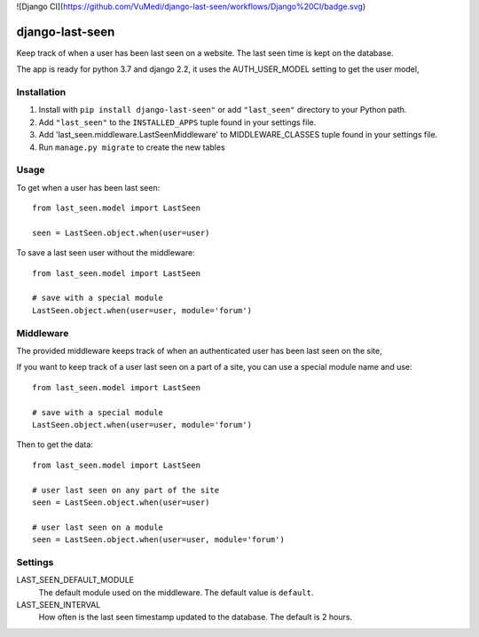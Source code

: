 ![Django CI](https://github.com/VuMedi/django-last-seen/workflows/Django%20CI/badge.svg)

================
django-last-seen
================


Keep track of when a user has been last seen on a website.
The last seen time is kept on the database.

The app is ready for python 3.7 and django 2.2, it uses the AUTH_USER_MODEL setting to get
the user model,

Installation
============

#. Install with ``pip install django-last-seen"`` or add ``"last_seen"``
   directory to your Python path.
#. Add ``"last_seen"`` to the ``INSTALLED_APPS`` tuple found in your settings
   file.
#. Add 'last_seen.middleware.LastSeenMiddleware' to MIDDLEWARE_CLASSES tuple
   found in your settings file.
#. Run ``manage.py migrate`` to create the new tables

Usage
=====

To get when a user has been last seen::

    from last_seen.model import LastSeen

    seen = LastSeen.object.when(user=user)


To save a last seen user without the middleware::

    from last_seen.model import LastSeen

    # save with a special module
    LastSeen.object.when(user=user, module='forum')

Middleware
==========

The provided middleware keeps track of when an authenticated user has been
last seen on the site,

If you want to keep track of a user last seen on a part of a site, you can
use a special module name and use::

    from last_seen.model import LastSeen

    # save with a special module
    LastSeen.object.when(user=user, module='forum')

Then to get the data::

    from last_seen.model import LastSeen

    # user last seen on any part of the site
    seen = LastSeen.object.when(user=user)

    # user last seen on a module
    seen = LastSeen.object.when(user=user, module='forum')

Settings
========

LAST_SEEN_DEFAULT_MODULE
    The default module used on the middleware. The default value is ``default``.

LAST_SEEN_INTERVAL
    How often is the last seen timestamp updated to the
    database. The default is 2 hours.

